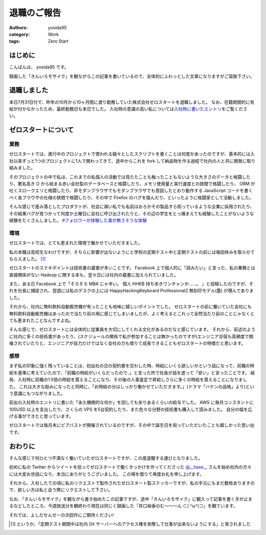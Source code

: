 退職のご報告
============

:authors: yosida95
:category: Work
:tags: Zero Start

はじめに
--------

こんばんは、 yosida95 です。

録画した「きんいろモザイク」を観ながらこの記事を書いているので、全体的にふわっとした文章になりますがご容赦下さい。

退職しました
------------

本日7月31日付で、昨年の10月から10ヶ月間に渡り勤務していた株式会社ゼロスタートを退職しました。
なお、在籍期間的に有給が付かなかったため、最終勤務日も本日でした。
入社時の意識の高い私については\ `入社時に書いたエントリ <{filename}/2012/10/13/222109.rst>`_\ をご覧ください。


ゼロスタートについて
--------------------

業務
~~~~

ゼロスタートでは、進行中のプロジェクトで使われる細々としたスクリプトを書くことは何度かあったのですが、基本的には入社以来ずっと1つのプロジェクトに1人で関わってきて、途中からこれを fork して納品物を作る過程で社内の人と共に開発に取り組みました。

そのプロジェクトの中で私は、これまでの私個人の活動では見たたことも触ったこともないような大きさのデータと格闘したり、悪名高き O から始まる赤い会社製のデータベースと格闘したり、メモリ使用量と実行速度との狭間で格闘したり、 ORM が吐くスロークエリと格闘したり、非モダンブラウザでもモダンブラウザでも意図したとおり動作する JavaScript コードを書くべく各ブラウザの仕様の狭間で格闘したり、その中で Firefox のバグを踏んだり、といったように格闘家として活動しました。

そんな感じで産み落としたプロダクトが、社会に疎い私でも名前はおろかその製品すら知っているような企業に採用されたり、その結果バグが見つかって何度か土曜日に会社に呼び出されたりと、その辺の学生をとっ捕まえても経験したことがないような経験をたくさんしました。
`#フォロワーが体験した事が無さそうな体験 <https://twitter.com/search?q=%23%E3%83%95%E3%82%A9%E3%83%AD%E3%83%AF%E3%83%BC%E3%81%8C%E4%BD%93%E9%A8%93%E3%81%97%E3%81%9F%E4%BA%8B%E3%81%8C%E7%84%A1%E3%81%95%E3%81%9D%E3%81%86%E3%81%AA%E4%BD%93%E9%A8%93>`__

環境
~~~~

ゼロスタートでは、とても恵まれた環境で働かせていただきました。

私の本職は高校生なわけですが、そちらに影響が出ないようにと学校の定期テスト中と定期テストの前には毎回休みを取らせてもらえました。 [#test-leave]_

ゼロスタートのステキポイントは技術書の蔵書が多いことです。
Facebook 上で個人的に「読みたい」と言った、私の業務とは直接関係がない Hadoop に関する本も、翌々日には社内の蔵書に加えられていました。

また、ある日 Facebook 上で「そろそろ MBA じゃ辛い。 個人 HHKB 持ち歩きワンチャンか……。 」と投稿したのですが、それを社長に捕捉され、翌週には私のデスクの上には HappyHackingKeyboard Professional2 無刻印モデル(墨) が積んでありました。

それから、社内に無料飲料自動販売機が有ったことも地味に嬉しいポイントでした。
ゼロスタートの前に働いていた会社にも無料飲料自動販売機はあったので当たり前の用に感じてしまいましたが、よく考えるとこれって全然当たり前のことじゃなくとても恵まれたことなんですよね。

そんな感じで、ゼロスタートには全体的に従業員を大切にしてくれる文化があるのだなと感じています。
それから、前述のように社内に多くの技術書があったり、(スケジュールの関係で私が参加することは無かったのですが)エンジニア合宿も高頻度で開催されていたりと、エンジニアが自力だけではなく会社の力も借りて成長できることもゼロスタートの特徴だと思います。

感想
~~~~

まず私の印象に強く残っていることは、初出社の日の契約書を交わした時、時給にいくら欲しいかという話になって、前職の時給を基準に考えていたので、「前職の時給がいくらだったので、」と言った所で社長が話を遮って「安い」と言ったことです。
結局、入社時に前職の1.5倍の時給を貰えることになり、その後の人事査定で昇給しさらに多くの時給を貰えることになりました。
これは大きな励みになったと同時に、「お時給の分はしっかり働かせていただきます。」(ドラマ「ハケンの品格」より)という意識にもつながりました。

前出の入社時のエントリに書いた「永久機関的な何か」を回しても余りあるくらいの給与でした。
AWS に毎月コンスタントに 100USD 以上を支出したり、さくらの VPS を5台契約したり、また色々な分野の技術書も購入して読みました。
自分の幅を広げる事ができたと思っています。

ゼロスタートでは毎月末にビアバストが開催されているのですが、その中で誕生日を祝っていただいたことも嬉しかった思い出です。

.. raw:: html

    <blockquote class="twitter-tweet" lang="en"><p lang="ja" dir="ltr">うわーい♡ゼロスタートは毎月恒例のビアバストでルンルンモードでございます！ <a href="https://twitter.com/yosida95">@yosida95</a> くん！お誕生日おめでとう(((o(*ﾟ▽ﾟ*)o))) <a href="http://t.co/MLaV5J0odH">pic.twitter.com/MLaV5J0odH</a></p>&mdash; 藤崎英恵 (@fujisakidesu) <a href="https://twitter.com/fujisakidesu/status/350179282171097088">June 27, 2013</a></blockquote>

    <div id="fb-root"></div><script>(function(d, s, id) {  var js, fjs = d.getElementsByTagName(s)[0];  if (d.getElementById(id)) return;  js = d.createElement(s); js.id = id;  js.src = "//connect.facebook.net/ja_JP/sdk.js#xfbml=1&version=v2.3";  fjs.parentNode.insertBefore(js, fjs);}(document, 'script', 'facebook-jssdk'));</script><div class="fb-post" data-href="https://www.facebook.com/zerostart.inc/photos/a.173420562689002.39471.116174491746943/587741741256880/?type=3" data-width="500"><div class="fb-xfbml-parse-ignore"><blockquote cite="https://www.facebook.com/zerostart.inc/photos/a.173420562689002.39471.116174491746943/587741741256880/?type=3"><p>&#x30bc;&#x30ed;&#x30b9;&#x30bf;&#x30fc;&#x30c8;&#x306f;&#x305f;&#x3060;&#x3044;&#x307e;&#x6bce;&#x6708;&#x6052;&#x4f8b;&#x306e;&#x30d3;&#x30a2;&#x30d0;&#x30b9;&#x30c8;&#x958b;&#x50ac;&#x4e2d;&#x3067;&#x3059;&#x2661;&#x4eca;&#x6708;&#x306f;&#x671f;&#x5f85;&#x306e;&#x8d85;&#x82e5;&#x624b;&#x30eb;&#x30fc;&#x30ad;&#x30fc;&#x306e;&#x3053;&#x3046;&#x3078;&#x3044;&#x541b;&#x304c;&#x304a;&#x8a95;&#x751f;&#x65e5;&#xff01;&#xff01;&#xff01;&#x307e;&#x3060;&#x672a;&#x6210;&#x5e74;&#x306a;&#x3093;&#x3066;&#x30fb;&#x30fb;&#x30fb;&#x306a;&#x3093;&#x3068;&#x3082;&#x7fa8;&#x307e;&#x3057;&#x3044;&#x3067;&#x3059;&#x266a;&#x304a;&#x3081;&#x3067;&#x3068;&#x3046;&#x3054;&#x3056;&#x3044;&#x307e;&#x3059;(*&#xb4;&#x3c9;&#xff40;*)</p>Posted by <a href="https://www.facebook.com/zerostart.inc/">株式会社ゼロスタート</a> on&nbsp;<a href="https://www.facebook.com/zerostart.inc/photos/a.173420562689002.39471.116174491746943/587741741256880/?type=3">2013年6月27日</a></blockquote></div></div>

おわりに
--------

そんな感じで何ひとつ不満なく働いていたゼロスタートですが、この度退職する運びとなりました。

初めに私の Twitter からツイートを拾ってゼロスタートで働くきっかけを作ってくださった `@\_\_hase\_\_ <https://twitter.com/__hase__>`__ さんを始め社内の方々には大変お世話になり、本当にありがとうございました。
この場を借りて再度お礼を申し上げます。

それから、入社したての頃に私のリクエストで製作されたゼロスタート製ステッカーですが、私の手元にもまだ数枚ありますので、欲しい方は私と会う際にリクエストして下さい。

なお、「きんいろモザイク」を観ながら書き始めたこの記事ですが、途中「きんいろモザイク」に観入って記事を書く手が止まるなどしたところ、今週放送分を観終わり現在は同じく録画した「\ 井口裕香\ のむ〜〜〜ん ⊂( ^ω^)⊃」を観ています。

それでは、よしだせんせーの次回作にご期待ください!

.. [#test-leave] というか、「定期テスト期間中は社内 Git サーバーへのアクセス権を剥奪して仕事が出来ないようにする」と脅されました

